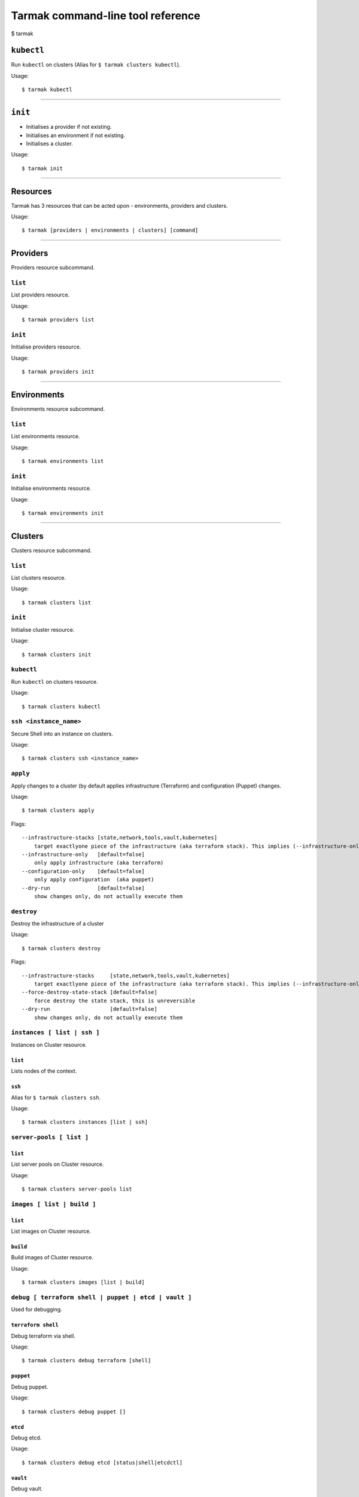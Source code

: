 .. _design_cli_ux:

**********************************
Tarmak command-line tool reference
**********************************

$ tarmak

``kubectl``
###########

Run ``kubectl`` on clusters (Alias for ``$ tarmak clusters kubectl``).

Usage::

  $ tarmak kubectl

------------

``init``
########

* Initialises a provider if not existing.
* Initialises an environment if not existing.
* Initialises a cluster.

Usage::

  $ tarmak init

-------------

Resources
#########

Tarmak has 3 resources that can be acted upon - environments, providers and clusters.

Usage::

  $ tarmak [providers | environments | clusters] [command]

-------------

Providers
#########

Providers resource subcommand.

``list``
********

List providers resource.

Usage::

  $ tarmak providers list

``init``
********

Initialise providers resource.

Usage::

  $ tarmak providers init

------------

Environments
############

Environments resource subcommand.

``list``
********

List environments resource.

Usage::

  $ tarmak environments list

``init``
********

Initialise environments resource.

Usage::

  $ tarmak environments init

------------

Clusters
########

Clusters resource subcommand.

``list``
********

List clusters resource.

Usage::

  $ tarmak clusters list

``init``
********

Initialise cluster resource.

Usage::

  $ tarmak clusters init

``kubectl``
***********

Run ``kubectl`` on clusters resource.

Usage::

  $ tarmak clusters kubectl

``ssh <instance_name>``
***********************

Secure Shell into an instance on clusters.

Usage::

  $ tarmak clusters ssh <instance_name>

``apply``
*********

Apply changes to a cluster (by default applies infrastructure (Terraform) and configuration (Puppet) changes.

Usage::

  $ tarmak clusters apply

Flags::

  --infrastructure-stacks [state,network,tools,vault,kubernetes]
      target exactlyone piece of the infrastructure (aka terraform stack). This implies (--infrastructure-only) 
  --infrastructure-only   [default=false]
      only apply infrastructure (aka terraform)
  --configuration-only    [default=false]
      only apply configuration  (aka puppet)
  --dry-run               [default=false]
      show changes only, do not actually execute them

``destroy``
***********

Destroy the infrastructure of a cluster

Usage::

  $ tarmak clusters destroy

Flags::

  --infrastructure-stacks     [state,network,tools,vault,kubernetes]
      target exactlyone piece of the infrastructure (aka terraform stack). This implies (--infrastructure-only) 
  --force-destroy-state-stack [default=false]
      force destroy the state stack, this is unreversible
  --dry-run                   [default=false]
      show changes only, do not actually execute them


``instances [ list | ssh ]``
****************************

Instances on Cluster resource.

``list``
^^^^^^^^

Lists nodes of the context.

``ssh``
^^^^^^^

Alias for ``$ tarmak clusters ssh``.

Usage::

  $ tarmak clusters instances [list | ssh]

``server-pools [ list ]``
*************************

``list``
^^^^^^^^

List server pools on Cluster resource.

Usage::

  $ tarmak clusters server-pools list

``images [ list | build ]``
***************************

``list``
^^^^^^^^

List images on Cluster resource.

``build``
^^^^^^^^^

Build images of Cluster resource.

Usage::

  $ tarmak clusters images [list | build]

``debug [ terraform shell | puppet | etcd | vault ]``
*****************************************************

Used for debugging.

``terraform shell``
^^^^^^^^^^^^^^^^^^^

Debug terraform via shell.

Usage::

  $ tarmak clusters debug terraform [shell]

``puppet``
^^^^^^^^^^

Debug puppet.

Usage::

  $ tarmak clusters debug puppet []

``etcd``
^^^^^^^^

Debug etcd.

Usage::

  $ tarmak clusters debug etcd [status|shell|etcdctl]

``vault``
^^^^^^^^^

Debug vault.

Usage::

  $ tarmak clusters debug vault [status|shell|vault]

------------

Relationships
#############

The relationship between Providers, Environments and Clusters is as follows:

Provider (many) -> Environment (one)

Environment (many) -> Cluster (one)


Changed Names
#############

+----------------------+--------------+
| Old Name             | New Name     |
+======================+==============+
| NodeGroup/ServerPool | InstancePool |
+----------------------+--------------+
| Context              | Cluster      |
+----------------------+--------------+
| Nodes                | Instances    |
+----------------------+--------------+
